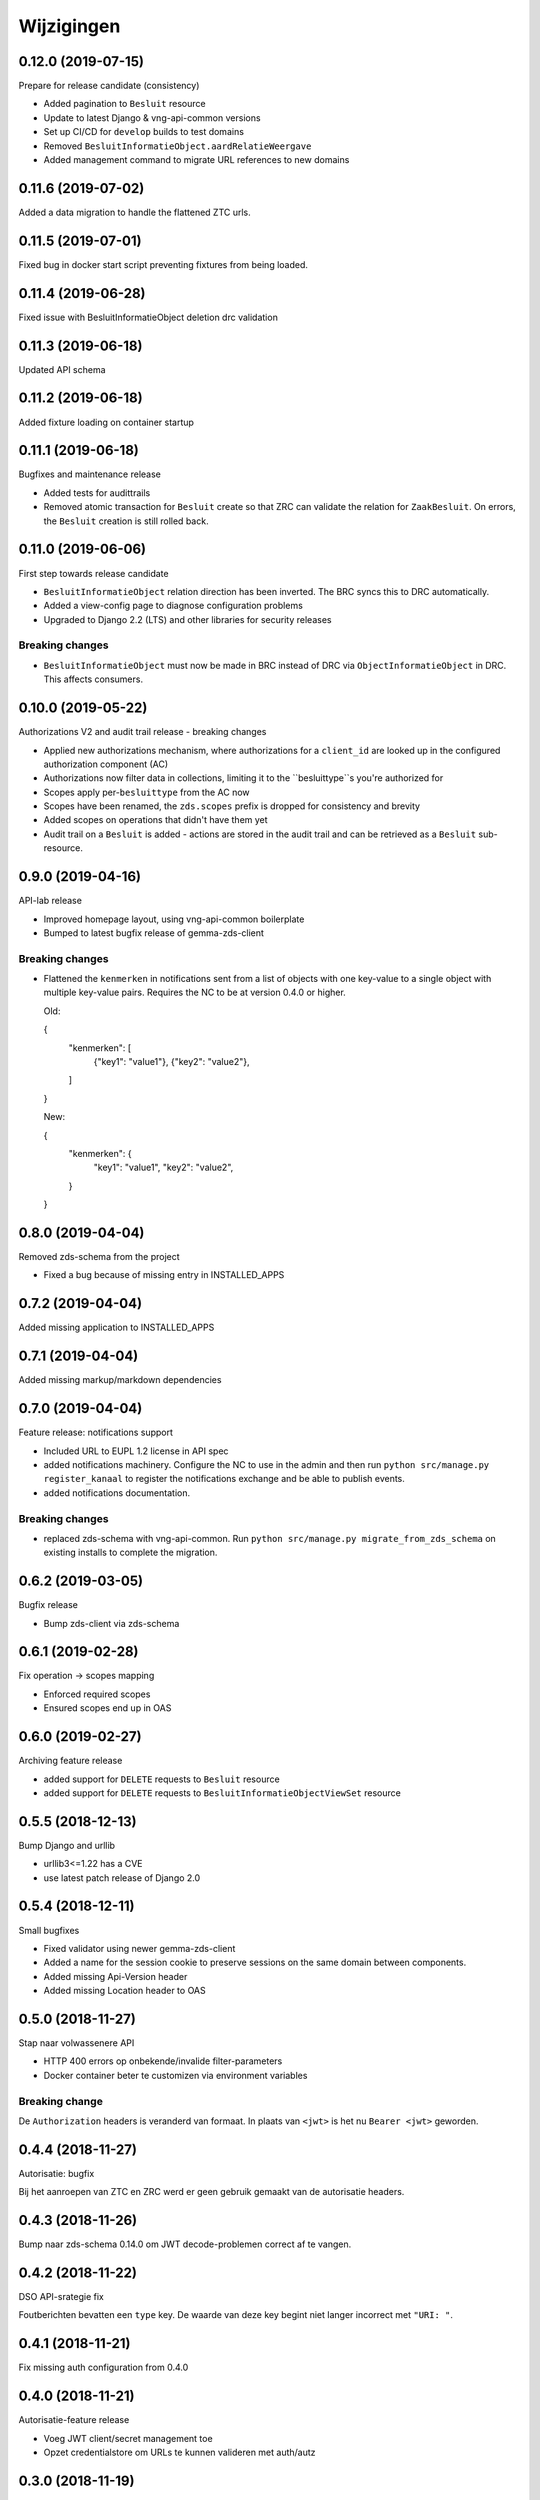===========
Wijzigingen
===========

0.12.0 (2019-07-15)
===================

Prepare for release candidate (consistency)

* Added pagination to ``Besluit`` resource
* Update to latest Django & vng-api-common versions
* Set up CI/CD for ``develop`` builds to test domains
* Removed ``BesluitInformatieObject.aardRelatieWeergave``
* Added management command to migrate URL references to new domains

0.11.6 (2019-07-02)
===================

Added a data migration to handle the flattened ZTC urls.

0.11.5 (2019-07-01)
===================

Fixed bug in docker start script preventing fixtures from being loaded.

0.11.4 (2019-06-28)
===================

Fixed issue with BesluitInformatieObject deletion drc validation

0.11.3 (2019-06-18)
===================

Updated API schema

0.11.2 (2019-06-18)
===================

Added fixture loading on container startup

0.11.1 (2019-06-18)
===================

Bugfixes and maintenance release

* Added tests for audittrails
* Removed atomic transaction for ``Besluit`` create so that ZRC can validate
  the relation for ``ZaakBesluit``. On errors, the ``Besluit`` creation is
  still rolled back.

0.11.0 (2019-06-06)
===================

First step towards release candidate

* ``BesluitInformatieObject`` relation direction has been inverted. The BRC
  syncs this to DRC automatically.
* Added a view-config page to diagnose configuration problems
* Upgraded to Django 2.2 (LTS) and other libraries for security releases

Breaking changes
----------------

* ``BesluitInformatieObject`` must now be made in BRC instead of DRC via
  ``ObjectInformatieObject`` in DRC. This affects consumers.

0.10.0 (2019-05-22)
===================

Authorizations V2 and audit trail release - breaking changes

* Applied new authorizations mechanism, where authorizations for a
  ``client_id`` are looked up in the configured authorization component (AC)
* Authorizations now filter data in collections, limiting it to the
  ``besluittype``s you're authorized for
* Scopes apply per-``besluittype`` from the AC now
* Scopes have been renamed, the ``zds.scopes`` prefix is dropped for
  consistency and brevity
* Added scopes on operations that didn't have them yet
* Audit trail on a ``Besluit`` is added - actions are stored in the audit trail
  and can be retrieved as a ``Besluit`` sub-resource.

0.9.0 (2019-04-16)
==================

API-lab release

* Improved homepage layout, using vng-api-common boilerplate
* Bumped to latest bugfix release of gemma-zds-client

Breaking changes
----------------

* Flattened the ``kenmerken`` in notifications sent from a list of objects with
  one key-value to a single object with multiple key-value pairs.
  Requires the NC to be at version 0.4.0 or higher.

  Old:

  .. code-block:: json

  {
    "kenmerken": [
      {"key1": "value1"},
      {"key2": "value2"},
    ]
  }

  New:

  .. code-block:: json

  {
    "kenmerken": {
      "key1": "value1",
      "key2": "value2",
    }
  }

0.8.0 (2019-04-04)
==================

Removed zds-schema from the project

* Fixed a bug because of missing entry in INSTALLED_APPS

0.7.2 (2019-04-04)
==================

Added missing application to INSTALLED_APPS

0.7.1 (2019-04-04)
==================

Added missing markup/markdown dependencies

0.7.0 (2019-04-04)
==================

Feature release: notifications support

* Included URL to EUPL 1.2 license in API spec
* added notifications machinery. Configure the NC to use in the admin and then
  run ``python src/manage.py register_kanaal`` to register the notifications
  exchange and be able to publish events.
* added notifications documentation.

Breaking changes
----------------

* replaced zds-schema with vng-api-common. Run
  ``python src/manage.py migrate_from_zds_schema`` on existing installs to
  complete the migration.

0.6.2 (2019-03-05)
==================

Bugfix release

* Bump zds-client via zds-schema

0.6.1 (2019-02-28)
==================

Fix operation -> scopes mapping

* Enforced required scopes
* Ensured scopes end up in OAS

0.6.0 (2019-02-27)
==================

Archiving feature release

* added support for ``DELETE`` requests to ``Besluit`` resource
* added support for ``DELETE`` requests to ``BesluitInformatieObjectViewSet`` resource

0.5.5 (2018-12-13)
==================

Bump Django and urllib

* urllib3<=1.22 has a CVE
* use latest patch release of Django 2.0

0.5.4 (2018-12-11)
==================

Small bugfixes

* Fixed validator using newer gemma-zds-client
* Added a name for the session cookie to preserve sessions on the same domain
  between components.
* Added missing Api-Version header
* Added missing Location header to OAS


0.5.0 (2018-11-27)
==================

Stap naar volwassenere API

* HTTP 400 errors op onbekende/invalide filter-parameters
* Docker container beter te customizen via environment variables

Breaking change
---------------

De ``Authorization`` headers is veranderd van formaat. In plaats van ``<jwt>``
is het nu ``Bearer <jwt>`` geworden.


0.4.4 (2018-11-27)
==================

Autorisatie: bugfix

Bij het aanroepen van ZTC en ZRC werd er geen gebruik gemaakt van de autorisatie
headers.

0.4.3 (2018-11-26)
==================

Bump naar zds-schema 0.14.0 om JWT decode-problemen correct af te vangen.

0.4.2 (2018-11-22)
==================

DSO API-srategie fix

Foutberichten bevatten een ``type`` key. De waarde van deze key begint niet
langer incorrect met ``"URI: "``.

0.4.1 (2018-11-21)
==================

Fix missing auth configuration from 0.4.0

0.4.0 (2018-11-21)
==================

Autorisatie-feature release

* Voeg JWT client/secret management toe
* Opzet credentialstore om URLs te kunnen valideren met auth/autz

0.3.0 (2018-11-19)
==================

Aanpassingen na RGBZ-toetsing

Features
--------

* ``CORS``-support toegevoegd

Breaking changes
----------------

* ``Besluit.datum`` als datum in plaats van datetime
* Geen limitatie op lengte van ``Besluit.toelichting``
* ``identificatie`` en ``verantwoorelijkeOrganisatie`` zijn immutable
* ``vervalredenWeergave`` is niet langer een enum - de mapping staat in de
  beschrijving van ``vervalreden``.


0.2.1 (2018-10-25)
==================

Bugfix in infrastructuur

* nodejs deps toegevoegd (swagger2openapi)

0.2.0 (2018-10-02)
==================

Besluit-informatieobject relatie resource toegevoegd

* fix MIME-types voor error responses
* ``besluitinfomratieobject`` als nested resource toegevoegd op besluiten
* validaties op ``BesluitInformatieObject`` toegevoegd

0.1.1 (2018-09-12)
==================

* Fix missing ``Accept-Crs`` header in ZAAK-url validator
* Added license


0.1.0 (2018-09-10)
==================

* Eerste aanzet besluitregistratie
